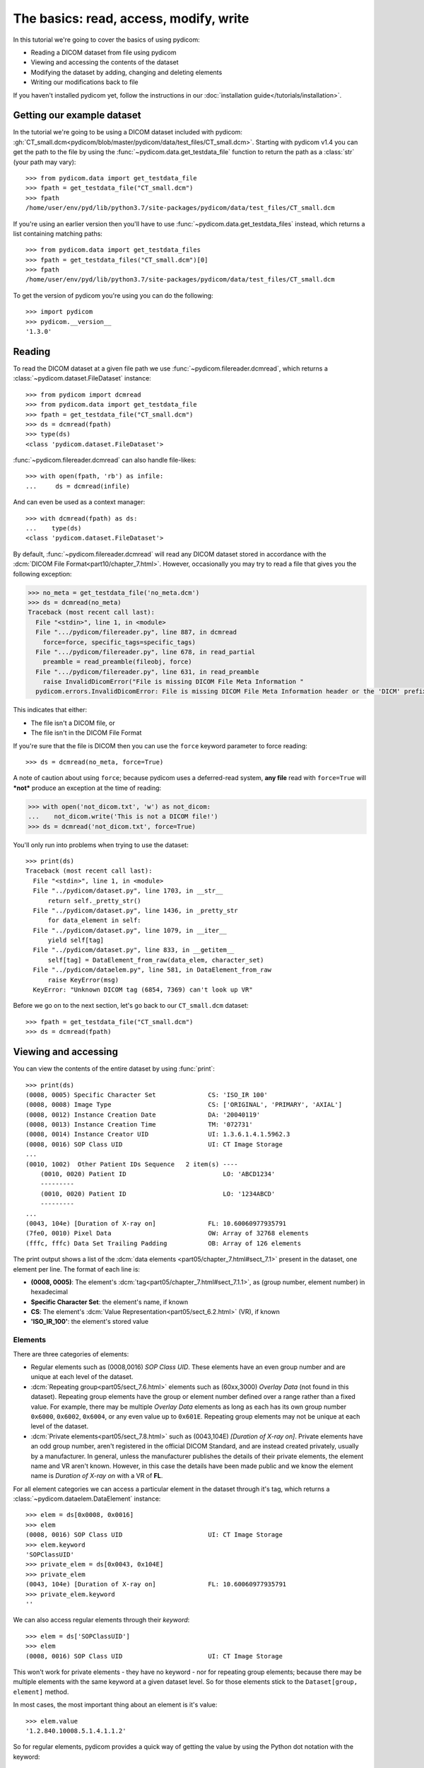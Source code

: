 =======================================
The basics: read, access, modify, write
=======================================

In this tutorial we're going to cover the basics of using pydicom:

* Reading a DICOM dataset from file using pydicom
* Viewing and accessing the contents of the dataset
* Modifying the dataset by adding, changing and deleting elements
* Writing our modifications back to file

If you haven't installed pydicom yet, follow the instructions in our
:doc:`installation guide</tutorials/installation>`.


Getting our example dataset
===========================

In the tutorial we're going to be using a DICOM dataset included with pydicom:
:gh:`CT_small.dcm<pydicom/blob/master/pydicom/data/test_files/CT_small.dcm>`.
Starting with pydicom v1.4 you can get the path to the file
by using the :func:`~pydicom.data.get_testdata_file` function to return the
path as a :class:`str` (your path may vary)::

    >>> from pydicom.data import get_testdata_file
    >>> fpath = get_testdata_file("CT_small.dcm")
    >>> fpath
    /home/user/env/pyd/lib/python3.7/site-packages/pydicom/data/test_files/CT_small.dcm

If you're using an earlier version then you'll have to use
:func:`~pydicom.data.get_testdata_files` instead, which returns a list
containing matching paths::

    >>> from pydicom.data import get_testdata_files
    >>> fpath = get_testdata_files("CT_small.dcm")[0]
    >>> fpath
    /home/user/env/pyd/lib/python3.7/site-packages/pydicom/data/test_files/CT_small.dcm

To get the version of pydicom you're using you can do the following::

    >>> import pydicom
    >>> pydicom.__version__
    '1.3.0'


Reading
=======

To read the DICOM dataset at a given file path we use
:func:`~pydicom.filereader.dcmread`, which returns a
:class:`~pydicom.dataset.FileDataset` instance::

    >>> from pydicom import dcmread
    >>> from pydicom.data import get_testdata_file
    >>> fpath = get_testdata_file("CT_small.dcm")
    >>> ds = dcmread(fpath)
    >>> type(ds)
    <class 'pydicom.dataset.FileDataset'>

:func:`~pydicom.filereader.dcmread` can also handle file-likes::

    >>> with open(fpath, 'rb') as infile:
    ...     ds = dcmread(infile)

And can even be used as a context manager::

    >>> with dcmread(fpath) as ds:
    ...    type(ds)
    <class 'pydicom.dataset.FileDataset'>

By default, :func:`~pydicom.filereader.dcmread` will read any DICOM dataset
stored in accordance with the :dcm:`DICOM File Format<part10/chapter_7.html>`.
However, occasionally you may try to read a file that gives you the following
exception:

.. code-block:: pycon

    >>> no_meta = get_testdata_file('no_meta.dcm')
    >>> ds = dcmread(no_meta)
    Traceback (most recent call last):
      File "<stdin>", line 1, in <module>
      File ".../pydicom/filereader.py", line 887, in dcmread
        force=force, specific_tags=specific_tags)
      File ".../pydicom/filereader.py", line 678, in read_partial
        preamble = read_preamble(fileobj, force)
      File ".../pydicom/filereader.py", line 631, in read_preamble
        raise InvalidDicomError("File is missing DICOM File Meta Information "
      pydicom.errors.InvalidDicomError: File is missing DICOM File Meta Information header or the 'DICM' prefix is missing from the header. Use force=True to force reading.

This indicates that either:

* The file isn't a DICOM file, or
* The file isn't in the DICOM File Format

If you're sure that the file is DICOM then you can use the ``force`` keyword
parameter to force reading::

  >>> ds = dcmread(no_meta, force=True)

A note of caution about using ``force``; because pydicom uses a deferred-read
system, **any file** read with ``force=True`` will ***not*** produce an
exception at the time of reading:

.. code-block:: pycon

    >>> with open('not_dicom.txt', 'w') as not_dicom:
    ...    not_dicom.write('This is not a DICOM file!')
    >>> ds = dcmread('not_dicom.txt', force=True)

You'll only run into problems when trying to use the dataset::

    >>> print(ds)
    Traceback (most recent call last):
      File "<stdin>", line 1, in <module>
      File "../pydicom/dataset.py", line 1703, in __str__
          return self._pretty_str()
      File "../pydicom/dataset.py", line 1436, in _pretty_str
          for data_element in self:
      File "../pydicom/dataset.py", line 1079, in __iter__
          yield self[tag]
      File "../pydicom/dataset.py", line 833, in __getitem__
          self[tag] = DataElement_from_raw(data_elem, character_set)
      File "../pydicom/dataelem.py", line 581, in DataElement_from_raw
          raise KeyError(msg)
      KeyError: "Unknown DICOM tag (6854, 7369) can't look up VR"

Before we go on to the next section, let's go back to our ``CT_small.dcm``
dataset::

    >>> fpath = get_testdata_file("CT_small.dcm")
    >>> ds = dcmread(fpath)


Viewing and accessing
=====================

You can view the contents of the entire dataset by using :func:`print`::

    >>> print(ds)
    (0008, 0005) Specific Character Set              CS: 'ISO_IR 100'
    (0008, 0008) Image Type                          CS: ['ORIGINAL', 'PRIMARY', 'AXIAL']
    (0008, 0012) Instance Creation Date              DA: '20040119'
    (0008, 0013) Instance Creation Time              TM: '072731'
    (0008, 0014) Instance Creator UID                UI: 1.3.6.1.4.1.5962.3
    (0008, 0016) SOP Class UID                       UI: CT Image Storage
    ...
    (0010, 1002)  Other Patient IDs Sequence   2 item(s) ----
        (0010, 0020) Patient ID                          LO: 'ABCD1234'
        ---------
        (0010, 0020) Patient ID                          LO: '1234ABCD'
        ---------
    ...
    (0043, 104e) [Duration of X-ray on]              FL: 10.60060977935791
    (7fe0, 0010) Pixel Data                          OW: Array of 32768 elements
    (fffc, fffc) Data Set Trailing Padding           OB: Array of 126 elements

The print output shows a list of the :dcm:`data elements
<part05/chapter_7.html#sect_7.1>` present in the dataset, one element per
line. The format of each line is:

* **(0008, 0005)**: The element's :dcm:`tag<part05/chapter_7.html#sect_7.1.1>`,
  as (group number, element number) in hexadecimal
* **Specific Character Set**: the element's name, if known
* **CS**: The element's :dcm:`Value Representation<part05/sect_6.2.html>` (VR),
  if known
* **'ISO_IR_100'**: the element's stored value

Elements
--------

There are three categories of elements:

* Regular elements such as (0008,0016) *SOP Class UID*. These
  elements have an even group number and are unique at each level of the
  dataset.
* :dcm:`Repeating group<part05/sect_7.6.html>` elements such as (60xx,3000)
  *Overlay Data* (not found in this dataset). Repeating group elements have the
  group or element number
  defined over a range rather than a fixed value. For example, there may be
  multiple *Overlay Data* elements as long as each has its own group number
  ``0x6000``, ``0x6002``, ``0x6004``, or any even value up to ``0x601E``.
  Repeating group elements may not be unique at each level of the dataset.
* :dcm:`Private elements<part05/sect_7.8.html>` such as (0043,104E) *[Duration
  of X-ray on]*. Private elements have an odd group number, aren't registered
  in the official DICOM Standard, and are instead created
  privately, usually by a manufacturer. In general, unless the manufacturer
  publishes the details of their private elements, the element name and VR
  aren't known. However, in this case the details have been made public and
  we know the element name is *Duration of X-ray on* with a VR of **FL**.

For all element categories we can access a particular element in the dataset
through it's tag, which returns a :class:`~pydicom.dataelem.DataElement`
instance::

    >>> elem = ds[0x0008, 0x0016]
    >>> elem
    (0008, 0016) SOP Class UID                       UI: CT Image Storage
    >>> elem.keyword
    'SOPClassUID'
    >>> private_elem = ds[0x0043, 0x104E]
    >>> private_elem
    (0043, 104e) [Duration of X-ray on]              FL: 10.60060977935791
    >>> private_elem.keyword
    ''

We can also access regular elements through their *keyword*::

    >>> elem = ds['SOPClassUID']
    >>> elem
    (0008, 0016) SOP Class UID                       UI: CT Image Storage

This won't work for private elements - they have no keyword - nor
for repeating group elements; because there may be multiple elements with the
same keyword at a given dataset level. So for those elements stick to the
``Dataset[group, element]`` method.

In most cases, the most important thing about an element is it's value::

    >>> elem.value
    '1.2.840.10008.5.1.4.1.1.2'

So for regular elements, pydicom provides a quick way of getting the value by
using the Python dot notation with the keyword::

    >>> ds.SOPClassUID
    '1.2.840.10008.5.1.4.1.1.2'

When you're dealing with regular elements this is the recommended method
for accessing element values, as it's simpler and more human-friendly then
dealing with element tags.

Sequences
---------

When you view some datasets (such as this one), you may see that some of the
elements are indented::

    >>> print(ds)
    ...
    (0010, 1002)  Other Patient IDs Sequence   2 item(s) ----
        (0010, 0020) Patient ID                          LO: 'ABCD1234'
        ---------
        (0010, 0020) Patient ID                          LO: '1234ABCD'
        ---------
    ...

This indicates that those elements are part of a sequence (in this
case part of the (0010,1002) *Other Patient IDs Sequence* element). The
structure of a DICOM dataset can be thought of as similar to XML or other
tree-like formats.

* The top-level dataset contains 0 or more elements:

  * An element may be non-sequence type (VR is not **SQ**), or
  * An element may be a sequence type (VR of **SQ**), contains 0 or
    more items:

    * Each item in the sequence is another dataset, containing 0 or more
      elements:

      * An element may be non-sequence type, or
      * An element may be a sequence type, and so on...

Sequence elements can be accessed in the same manner as non-sequence ones::

    >>> seq = ds['0x0010, 0x1002']
    >>> seq = ds['OtherPatientIDsSequence']

The main difference with sequence elements is their values are a list of zero
or more  :class:`~pydicom.dataset.Dataset` objects and can be accessed using
Python list indexing::

    >>> len(ds.OtherPatientIDsSequence)
    2
    >>> type(ds.OtherPatientIDsSequence[0])
    <class 'pydicom.dataset.Dataset'>
    >>> ds.OtherPatientIDsSequence[0]
    (0010, 0020) Patient ID                          LO: 'ABCD1234'
    (0010, 0022) Type of Patient ID                  CS: 'TEXT'
    >>> ds.OtherPatientIDsSequence[1]
    (0010, 0020) Patient ID                          LO: '1234ABCD'
    (0010, 0022) Type of Patient ID                  CS: 'TEXT'

file_meta
---------

Earlier we saw that by default :func:`~pydicom.filereader.dcmread` only reads
files that are in the DICOM File Format. So what is it that makes a file in
the DICOM File Format? The answer is a file header containing:

* An 128 byte preamble::

    >>> ds.preamble
    b'II*\x00T\x18\x08\x00\x00\x00\x00\x00\x00\x00\x00\x00\x00\x00\x00...

* Followed by a 4 byte ``DICM`` prefix
* Followed by the required DICOM :dcm:`File Meta Information
  <part10/chapter_7.html#table_7.1-1>` elements, which in pydicom are
  stored in a :class:`~pydicom.dataset.Dataset` instance in the
  :attr:`~pydicom.dataset.FileDataset.file_meta` attribute::

    >>> ds.file_meta
    (0002, 0000) File Meta Information Group Length  UL: 192
    (0002, 0001) File Meta Information Version       OB: b'\x00\x01'
    (0002, 0002) Media Storage SOP Class UID         UI: CT Image Storage
    (0002, 0003) Media Storage SOP Instance UID      UI: 1.3.6.1.4.1.5962.1.1.1.1.1.20040119072730.12322
    (0002, 0010) Transfer Syntax UID                 UI: Explicit VR Little Endian
    (0002, 0012) Implementation Class UID            UI: 1.3.6.1.4.1.5962.2
    (0002, 0013) Implementation Version Name         SH: 'DCTOOL100'
    (0002, 0016) Source Application Entity Title     AE: 'CLUNIE1'

As you can see, all the elements in the ``file_meta`` are group ``0x0002``. In
fact, the DICOM File Format header is the only place you should find group
``0x0002`` elements as their presence anywhere else is non-conformant.

Out of all of the elements in the ``file_meta``, the most important is
(0002,0010) *Transfer Syntax UID*, as the :dcm:`transfer syntax
<part05/chapter_10.html>` defines the way the
entire dataset (including the pixel data) has been encoded. Chances are
that at some point you'll need to know it::

    >>> ds.file_meta.TransferSyntaxUID
    '1.2.840.10008.1.2.1'
    >>> ds.file_meta.TransferSyntaxUID.name
    'Explicit VR Little Endian'


Modifying
=========

* modifying datasets
* modifying elements
* adding elements
* deleting elements
* deleting sequence items


Writing
=======

* writing a dataset to file (not in file format)
* writing a dataset to file (in file format)
